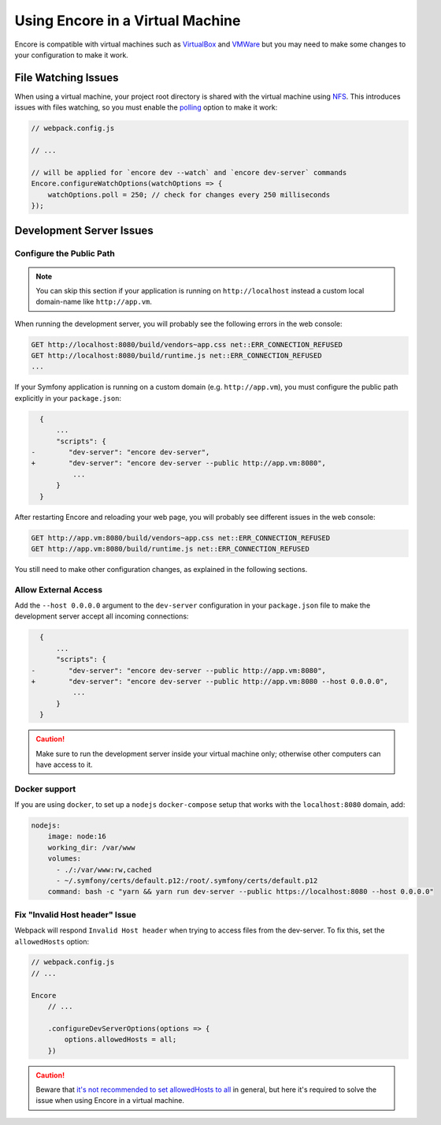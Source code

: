 Using Encore in a Virtual Machine
=================================

Encore is compatible with virtual machines such as `VirtualBox`_ and `VMWare`_
but you may need to make some changes to your configuration to make it work.

File Watching Issues
--------------------

When using a virtual machine, your project root directory is shared with the
virtual machine using `NFS`_. This introduces issues with files watching, so
you must enable the `polling`_ option to make it work:

.. code-block:: javascript

    // webpack.config.js

    // ...

    // will be applied for `encore dev --watch` and `encore dev-server` commands
    Encore.configureWatchOptions(watchOptions => {
        watchOptions.poll = 250; // check for changes every 250 milliseconds
    });

Development Server Issues
-------------------------

Configure the Public Path
~~~~~~~~~~~~~~~~~~~~~~~~~

.. note::

    You can skip this section if your application is running on
    ``http://localhost`` instead a custom local domain-name like
    ``http://app.vm``.

When running the development server, you will probably see the following errors
in the web console:

.. code-block:: text

    GET http://localhost:8080/build/vendors~app.css net::ERR_CONNECTION_REFUSED
    GET http://localhost:8080/build/runtime.js net::ERR_CONNECTION_REFUSED
    ...

If your Symfony application is running on a custom domain (e.g.
``http://app.vm``), you must configure the public path explicitly in your
``package.json``:

.. code-block:: diff

      {
          ...
          "scripts": {
    -        "dev-server": "encore dev-server",
    +        "dev-server": "encore dev-server --public http://app.vm:8080",
              ...
          }
      }

.. versionadded:: 1.9.0

    The ``--public`` option was added in Encore 1.9.0

After restarting Encore and reloading your web page, you will probably see
different issues in the web console:

.. code-block:: text

    GET http://app.vm:8080/build/vendors~app.css net::ERR_CONNECTION_REFUSED
    GET http://app.vm:8080/build/runtime.js net::ERR_CONNECTION_REFUSED

You still need to make other configuration changes, as explained in the
following sections.

Allow External Access
~~~~~~~~~~~~~~~~~~~~~

Add the ``--host 0.0.0.0`` argument to the ``dev-server`` configuration in your
``package.json`` file to make the development server accept all incoming
connections:

.. code-block:: diff

      {
          ...
          "scripts": {
    -        "dev-server": "encore dev-server --public http://app.vm:8080",
    +        "dev-server": "encore dev-server --public http://app.vm:8080 --host 0.0.0.0",
              ...
          }
      }

.. caution::

    Make sure to run the development server inside your virtual machine only;
    otherwise other computers can have access to it.

Docker support
~~~~~~~~~~~~~~

If you are using ``docker``, to set up a ``nodejs`` ``docker-compose`` setup
that works with the ``localhost:8080`` domain, add:

.. code-block:: yml

    nodejs:
        image: node:16
        working_dir: /var/www
        volumes:
          - ./:/var/www:rw,cached
          - ~/.symfony/certs/default.p12:/root/.symfony/certs/default.p12
        command: bash -c "yarn && yarn run dev-server --public https://localhost:8080 --host 0.0.0.0"

Fix "Invalid Host header" Issue
~~~~~~~~~~~~~~~~~~~~~~~~~~~~~~~~

Webpack will respond ``Invalid Host header`` when trying to access files from
the dev-server. To fix this, set the ``allowedHosts`` option:

.. code-block:: javascript

    // webpack.config.js
    // ...

    Encore
        // ...

        .configureDevServerOptions(options => {
            options.allowedHosts = all;
        })

.. caution::

    Beware that `it's not recommended to set allowedHosts to all`_ in general, but
    here it's required to solve the issue when using Encore in a virtual machine.

.. _`VirtualBox`: https://www.virtualbox.org/
.. _`VMWare`: https://www.vmware.com
.. _`NFS`: https://en.wikipedia.org/wiki/Network_File_System
.. _`polling`: https://webpack.js.org/configuration/watch/#watchoptionspoll
.. _`it's not recommended to set allowedHosts to all`: https://webpack.js.org/configuration/dev-server/#devserverallowedhosts
